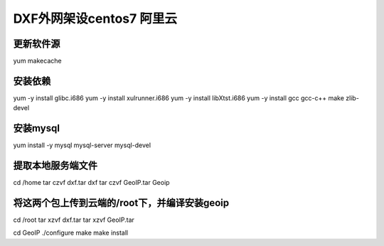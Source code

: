 ============================
DXF外网架设centos7 阿里云
============================

更新软件源
~~~~~~~~~~~~~~~~~~~~~~~~~~~~
yum makecache   

安装依赖
~~~~~~~~~~~~~~~~~~~~~~~~~~~~
yum -y install glibc.i686
yum -y install xulrunner.i686
yum -y install libXtst.i686
yum -y install gcc gcc-c++ make zlib-devel


安装mysql
~~~~~~~~~~~~~~~~~~~~~~~~~~~~
yum install -y mysql mysql-server mysql-devel


提取本地服务端文件
~~~~~~~~~~~~~~~~~~~~~~~~~~~~
cd /home
tar czvf dxf.tar dxf
tar czvf GeoIP.tar Geoip

将这两个包上传到云端的/root下，并编译安装geoip
~~~~~~~~~~~~~~~~~~~~~~~~~~~~
cd /root
tar xzvf dxf.tar 
tar xzvf GeoIP.tar

cd GeoIP
./configure
make
make install
